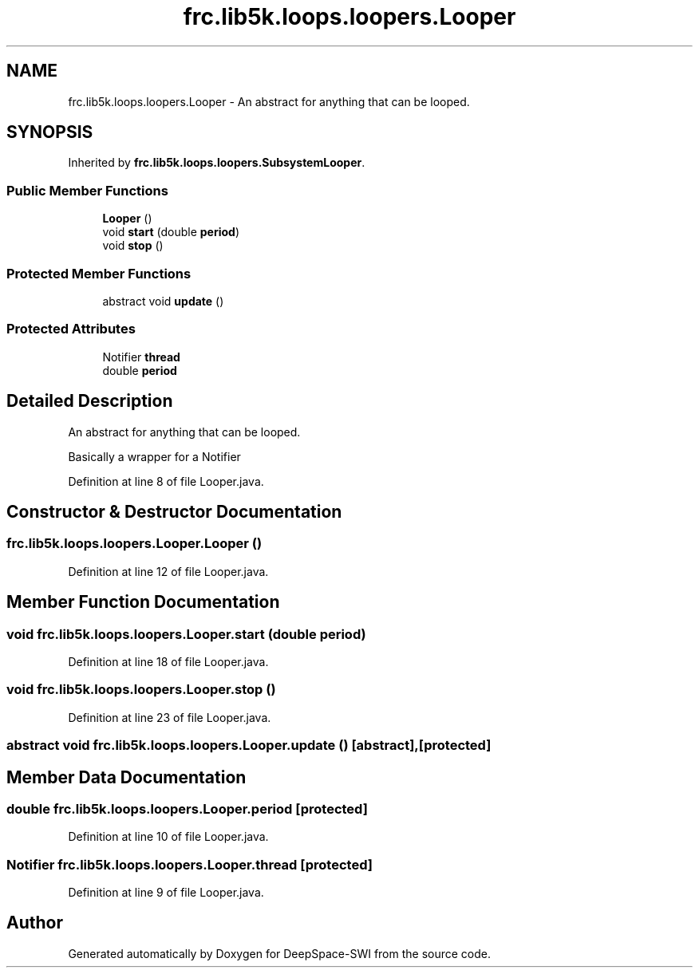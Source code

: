 .TH "frc.lib5k.loops.loopers.Looper" 3 "Sat Aug 31 2019" "Version 2019" "DeepSpace-SWI" \" -*- nroff -*-
.ad l
.nh
.SH NAME
frc.lib5k.loops.loopers.Looper \- An abstract for anything that can be looped\&.  

.SH SYNOPSIS
.br
.PP
.PP
Inherited by \fBfrc\&.lib5k\&.loops\&.loopers\&.SubsystemLooper\fP\&.
.SS "Public Member Functions"

.in +1c
.ti -1c
.RI "\fBLooper\fP ()"
.br
.ti -1c
.RI "void \fBstart\fP (double \fBperiod\fP)"
.br
.ti -1c
.RI "void \fBstop\fP ()"
.br
.in -1c
.SS "Protected Member Functions"

.in +1c
.ti -1c
.RI "abstract void \fBupdate\fP ()"
.br
.in -1c
.SS "Protected Attributes"

.in +1c
.ti -1c
.RI "Notifier \fBthread\fP"
.br
.ti -1c
.RI "double \fBperiod\fP"
.br
.in -1c
.SH "Detailed Description"
.PP 
An abstract for anything that can be looped\&. 

Basically a wrapper for a Notifier 
.PP
Definition at line 8 of file Looper\&.java\&.
.SH "Constructor & Destructor Documentation"
.PP 
.SS "frc\&.lib5k\&.loops\&.loopers\&.Looper\&.Looper ()"

.PP
Definition at line 12 of file Looper\&.java\&.
.SH "Member Function Documentation"
.PP 
.SS "void frc\&.lib5k\&.loops\&.loopers\&.Looper\&.start (double period)"

.PP
Definition at line 18 of file Looper\&.java\&.
.SS "void frc\&.lib5k\&.loops\&.loopers\&.Looper\&.stop ()"

.PP
Definition at line 23 of file Looper\&.java\&.
.SS "abstract void frc\&.lib5k\&.loops\&.loopers\&.Looper\&.update ()\fC [abstract]\fP, \fC [protected]\fP"

.SH "Member Data Documentation"
.PP 
.SS "double frc\&.lib5k\&.loops\&.loopers\&.Looper\&.period\fC [protected]\fP"

.PP
Definition at line 10 of file Looper\&.java\&.
.SS "Notifier frc\&.lib5k\&.loops\&.loopers\&.Looper\&.thread\fC [protected]\fP"

.PP
Definition at line 9 of file Looper\&.java\&.

.SH "Author"
.PP 
Generated automatically by Doxygen for DeepSpace-SWI from the source code\&.
